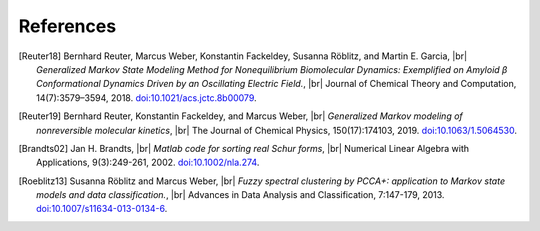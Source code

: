 .. |br| raw:: html

  <br/>

References
==========
.. [Reuter18]
    Bernhard Reuter, Marcus Weber, Konstantin Fackeldey, Susanna Röblitz, and Martin E. Garcia, |br|
    *Generalized Markov State Modeling Method for Nonequilibrium Biomolecular Dynamics: Exemplified on Amyloid β
    Conformational Dynamics Driven by an Oscillating Electric Field.*, |br|
    Journal of Chemical Theory and Computation, 14(7):3579–3594, 2018.
    `doi:10.1021/acs.jctc.8b00079 <https://doi.org/10.1021/acs.jctc.8b00079>`__.

.. [Reuter19]
    Bernhard Reuter, Konstantin Fackeldey, and Marcus Weber, |br|
    *Generalized Markov modeling of nonreversible molecular kinetics*, |br|
    The Journal of Chemical Physics, 150(17):174103, 2019.
    `doi:10.1063/1.5064530 <https://doi.org/10.1063/1.5064530>`__.

.. [Brandts02]
    Jan H. Brandts, |br|
    *Matlab code for sorting real Schur forms*, |br|
    Numerical Linear Algebra with Applications, 9(3):249-261, 2002.
    `doi:10.1002/nla.274 <https://doi.org/10.1002/nla.274>`__.

.. [Roeblitz13]
    Susanna Röblitz and Marcus Weber, |br|
    *Fuzzy spectral clustering by PCCA+: application to Markov state models and data classification.*, |br|
    Advances in Data Analysis and Classification, 7:147-179, 2013.
    `doi:10.1007/s11634-013-0134-6 <https://doi.org/10.1007/s11634-013-0134-6>`__.
